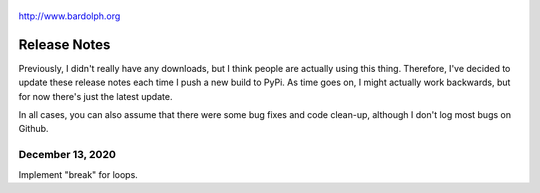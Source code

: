 .. figure:: logo.png
   :align: center

   http://www.bardolph.org

.. index::
   single: Release Notes

.. _release_notes:

*************
Release Notes
*************
Previously, I didn't really have any downloads, but I think people are actually
using this thing. Therefore, I've decided to update these release notes each
time I push a new build to PyPi. As time goes on, I might actually work
backwards, but for now there's just the latest update.

In all cases, you can also assume that there were some bug fixes and code
clean-up, although I don't log most bugs on Github.

December 13, 2020
=================
Implement "break" for loops.
